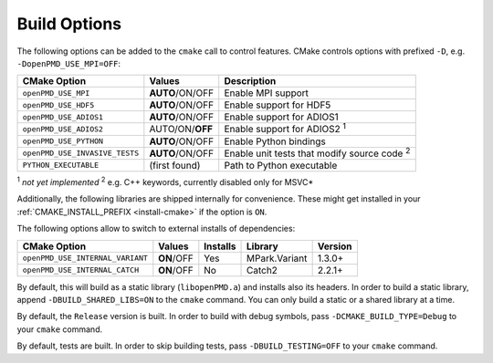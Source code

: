.. _development-buildoptions:

Build Options
=============

.. sectionauthor:: Axel Huebl

The following options can be added to the ``cmake`` call to control features.
CMake controls options with prefixed ``-D``, e.g. ``-DopenPMD_USE_MPI=OFF``:

============================== =============== ==================================================
CMake Option                   Values          Description
============================== =============== ==================================================
``openPMD_USE_MPI``            **AUTO**/ON/OFF Enable MPI support
``openPMD_USE_HDF5``           **AUTO**/ON/OFF Enable support for HDF5
``openPMD_USE_ADIOS1``         **AUTO**/ON/OFF Enable support for ADIOS1
``openPMD_USE_ADIOS2``         AUTO/ON/**OFF** Enable support for ADIOS2 :sup:`1`
``openPMD_USE_PYTHON``         **AUTO**/ON/OFF Enable Python bindings
``openPMD_USE_INVASIVE_TESTS`` **AUTO**/ON/OFF Enable unit tests that modify source code :sup:`2`
``PYTHON_EXECUTABLE``          (first found)   Path to Python executable
============================== =============== ==================================================

:sup:`1` *not yet implemented*
:sup:`2` e.g. C++ keywords, currently disabled only for MSVC*

Additionally, the following libraries are shipped internally for convenience.
These might get installed in your :ref:`CMAKE_INSTALL_PREFIX <install-cmake>` if the option is ``ON``.

The following options allow to switch to external installs of dependencies:

================================ =========== ======== ============= ========
CMake Option                     Values      Installs Library       Version
================================ =========== ======== ============= ========
``openPMD_USE_INTERNAL_VARIANT`` **ON**/OFF  Yes      MPark.Variant   1.3.0+
``openPMD_USE_INTERNAL_CATCH``   **ON**/OFF  No       Catch2          2.2.1+
================================ =========== ======== ============= ========

By default, this will build as a static library (``libopenPMD.a``) and installs also its headers.
In order to build a static library, append ``-DBUILD_SHARED_LIBS=ON`` to the ``cmake`` command.
You can only build a static or a shared library at a time.

By default, the ``Release`` version is built.
In order to build with debug symbols, pass ``-DCMAKE_BUILD_TYPE=Debug`` to your ``cmake`` command.

By default, tests are built.
In order to skip building tests, pass ``-DBUILD_TESTING=OFF`` to your ``cmake`` command.
